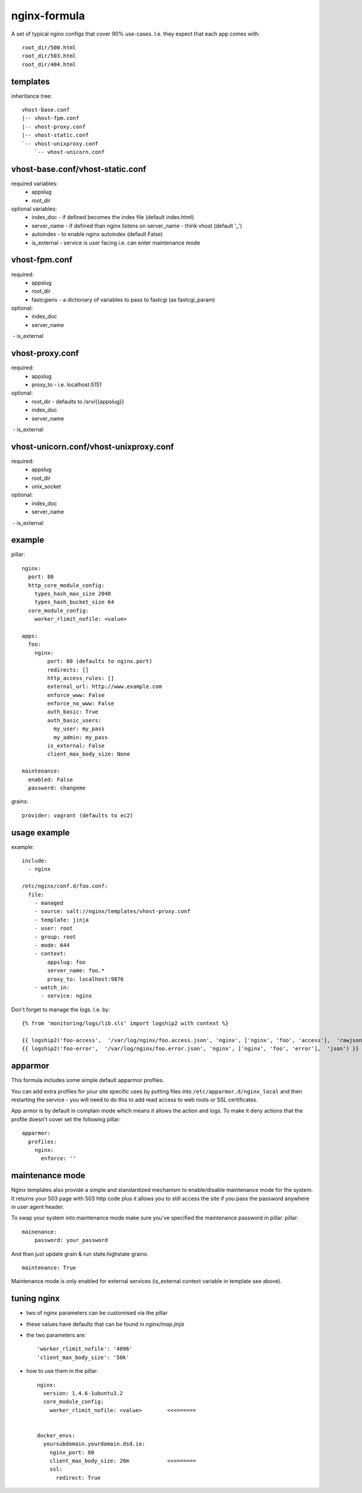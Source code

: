 nginx-formula
=============
A set of typical nginx configs that cover 90% use-cases.
I.e. they expect that each app comes with::

    root_dir/500.html
    root_dir/503.html
    root_dir/404.html


templates
---------
inheritance tree::

    vhost-base.conf
    |-- vhost-fpm.conf
    |-- vhost-proxy.conf
    |-- vhost-static.conf
    `-- vhost-unixproxy.conf
        `-- vhost-unicorn.conf



vhost-base.conf/vhost-static.conf
---------------------------------

required variables:
 - appslug
 - root_dir

optional variables:
 - index_doc - if defined becomes the index file (default index.html)
 - server_name - if defined than nginx listens on server_name - think vhost (default '_')
 - autoindex - to enable nginx autoindex (default False)
 - is_external - service is user facing i.e. can enter maintenance mode


vhost-fpm.conf
---------------

required:
 - appslug
 - root_dir
 - fastcgienv - a dictionary of variables to pass to fastcgi (as fastcgi_param)

optional:
 - index_doc
 - server_name
 - is_external


vhost-proxy.conf
----------------
required:
 - appslug
 - proxy_to - i.e. localhost:5151

optional:
 - root_dir - defaults to /srv/{{appslug}}
 - index_doc
 - server_name
 - is_external


vhost-unicorn.conf/vhost-unixproxy.conf
---------------------------------------
required:
 - appslug
 - root_dir
 - unix_socket

optional:
 - index_doc
 - server_name
 - is_external


example
-------
pillar::

    nginx:
      port: 80
      http_core_module_config:
        types_hash_max_size 2048
        types_hash_bucket_size 64
      core_module_config:
        worker_rlimit_nofile: <value>

    apps:
      foo:
        nginx:
            port: 80 (defaults to nginx.port)
            redirects: []
            http_access_rules: []
            external_url: http://www.example.com
            enforce_www: False
            enforce_no_www: False
            auth_basic: True
            auth_basic_users:
              my_user: my_pass
              my_admin: my_pass
            is_external: False
            client_max_body_size: None

    maintenance:
      enabled: False
      password: changeme

grains::

    provider: vagrant (defaults to ec2)


usage example
-------------
example::

    include:
      - nginx

    /etc/nginx/conf.d/foo.conf:
      file:
        - managed
        - source: salt://nginx/templates/vhost-proxy.conf
        - template: jinja
        - user: root
        - group: root
        - mode: 644
        - context:
            appslug: foo
            server_name: foo.*
            proxy_to: localhost:9876
        - watch_in:
          - service: nginx


Don't forget to manage the logs. I.e. by::

    {% from 'monitoring/logs/lib.sls' import logship2 with context %}

    {{ logship2('foo-access',  '/var/log/nginx/foo.access.json', 'nginx', ['nginx', 'foo', 'access'],  'rawjson') }}
    {{ logship2('foo-error',  '/var/log/nginx/foo.error.json', 'nginx', ['nginx', 'foo', 'error'],  'json') }}


apparmor
--------

This formula includes some simple default apparmor profiles.

You can add extra profiles for your site specific uses by putting files into
``/etc/apparmor.d/nginx_local`` and then restarting the service - you will need
to do this to add read access to web roots or SSL certificates.

App armor is by default in complain mode which means it allows the action and
logs. To make it deny actions that the profile doesn't cover set the following
pillar::

    apparmor:
      profiles:
        nginx:
          enforce: ''


maintenance mode
----------------
Nginx templates also provide a simple and standardized mechanism to enable/disable maintenance mode for the system.
It returns your 503 page with 503 http code plus it allows you to still access the site if you pass the password
anywhere in user agent header.

To swap your system into maintenance mode make sure you've specified the maintenance password in pillar.
pillar::

    mainenance:
        password: your_password

And than just update grain & run state.highstate
grains::

    maintenance: True

Maintenance mode is only enabled for external services (is_external context variable in template see above).


tuning nginx
------------

- two of nginx parameters can be customised via the pillar
- these values have defaults that can be found in `nginx/map.jinja`
- the two parameters are::


      'worker_rlimit_nofile': '4096'
      'client_max_body_size': '50k'

- how to use them in the pillar::


      nginx:
        version: 1.4.6-1ubuntu3.2
        core_module_config:
          worker_rlimit_nofile: <value>        <<<======


      docker_envs:
        yoursubdomain.yourdomain.dsd.io:
          nginx_port: 80
          client_max_body_size: 20m            <<<======
          ssl:
            redirect: True
